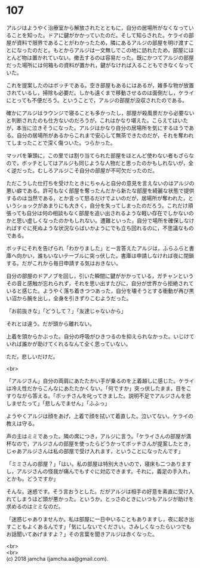 #+OPTIONS: toc:nil
#+OPTIONS: \n:t

* 107

  アルジはようやく治療室から解放されたとともに，自分の居場所がなくなっていることを知った。ドアに鍵がかかっていたのだ。そして知らされた。ケライの部屋が資料で限界であることがわかったため，隣にあるアルジの部屋を明け渡すことになったのだと。もとからアルジは一文無しでこの地に訪れたため，部屋にほとんど物は置かれていない。撤去するのは容易だった。既にかつてアルジの部屋だった場所には何箱もの資料が置かれ，鍵がなければ入ることもできなくなっていた。

  これを提案したのはボッチである。空き部屋もあるにはあるが，雑多な物が放置されているし，掃除も必要だ。しかも遠くまで移動させるのは面倒だし，ケライにとっても不便だろう。ということで，アルジの部屋が没収されたのである。

  確かにアルジはラウンジで寝ることも多かったし，部屋が殺風景だから必要ないと判断されたのも仕方ないのだろうが，これはかなり堪えた。こらえてはいたが，本当に泣きそうになった。アルジはかなり自分の居場所を気にするほうである。自分の居場所があるからこれまで安心して無茶できたのだが，それを奪われてしまったことで深く傷ついた。つらかった。

  マッパを筆頭に，この里では割り当てられた部屋をほとんど使わない者もざらなので，ボッチとしてはアルジも同じような人物だと思ったのかもしれないが，全く逆だった。むしろアルジこそ自分の部屋が不可欠だったのだ。

  ただこうした仕打ちを受けたときにちゃんと自分の意見を言えないのはアルジの悪い癖である。許可もなく部屋を奪ったんだから新たな部屋を綺麗な状態で提供するのは当然である，とか言って怒るだけでよいのだが，居場所が奪われた，というショックがあまりにも大きく，自分を失ってしまったのだろう。これだけ頑張っても自分は何の相談もなく部屋を追い出されるような軽い存在でしかないのかと思い虚しくなったのかもしれない。遭難といった，自分で場所を確保しなければすぐに死ぬような状況ならばいかようにでも立ち回れるのに，不思議なものである。

  ボッチにそれを告げられ「わかりました」と一言答えたアルジは，ふらふらと書庫へ向かい，誰もいないテーブルに突っ伏した。書庫は申請しなければ夜に閉鎖する。だがこれから毎日申請する気はおきない。

  自分の部屋のドアノブを回し，引いた瞬間に鍵がかかっている，ガチャンというその音と感触が忘れられず，それを思い出すたびに，自分が世界から拒絶されていると感じた。ようやく落ち着きつつあった，自分を壊そうとする衝動が再び黒い沼から腕を出し，全身を引きずりこむようだった。

  「お前抜きな」「どうして？」「友達じゃないから」

  それとは違う。だが頭から離れない。

  上着を頭からかぶった。自分の呼吸がひきつるのを抑えられなかった。いじけていれば誰かが助けてくれるなんて全く思っていない。

  ただ，悲しいだけだ。

  <br>

  「アルジさん」自分の両肩にあたたかい手が乗るのを上着越しに感じた。ケライは冷え性だからこんなにあたたかくない。「何ですか」突っ伏したまま，目をこすりながら答える。「ボッチさんを叱ってきました。説明不足でアルジさんを悲しませたって」「悲しんでません」「ふふっ」

  ようやくアルジは顔をあげ，上着で顔を拭いて着直した。泣いてない。ケライの教えは守る。

  声の主はミミであった。隣の席につき，アルジに言う。「ケライさんの部屋が満杯なので，アルジさんの部屋を使ったらどうかってボッチさんが提案したとき，じゃあアルジさんは私の部屋で受け入れます，ということになったんです」

  「ミミさんの部屋？」「はい。私の部屋は特別大きいので，寝床も二つありますし，アルジさんの怪我が痛んでもすぐに対応できます。それに，義足の手入れ，とかも。どうですか」

  そんな。迷惑です。そう言おうとした。だがアルジは相手の好意を素直に受け入れてしまうほど頭が悪かった。というか，とっさのときにいつもアルジが助けを求めるのはミミなのだ。

  「迷惑じゃありませんか。私は部屋に一日中いることもありますし，夜に起き出すこともよくあるんです」「気にしないでください。さみしくなったらいつでもお話聞いてあげますよ？」その言葉を聞きアルジは赤くなった。

  <br>
  <br>
  (c) 2018 jamcha (jamcha.aa@gmail.com).

  [[http://creativecommons.org/licenses/by-nc-sa/4.0/deed][file:http://i.creativecommons.org/l/by-nc-sa/4.0/88x31.png]]
